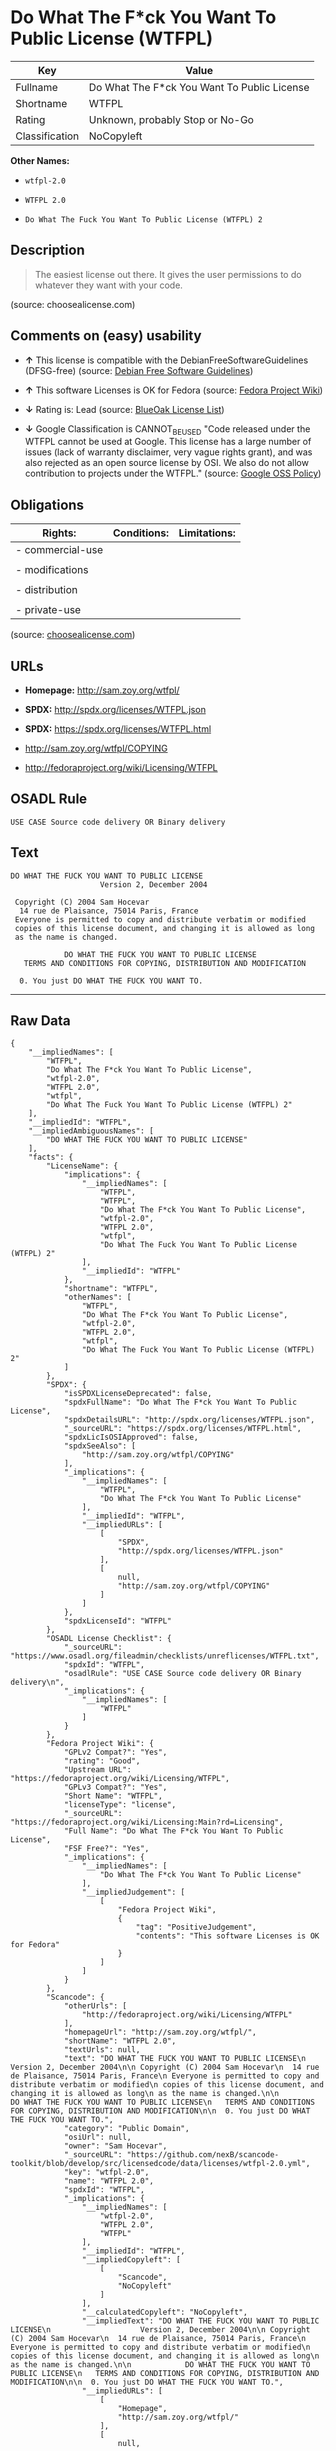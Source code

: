 * Do What The F*ck You Want To Public License (WTFPL)

| Key              | Value                                         |
|------------------+-----------------------------------------------|
| Fullname         | Do What The F*ck You Want To Public License   |
| Shortname        | WTFPL                                         |
| Rating           | Unknown, probably Stop or No-Go               |
| Classification   | NoCopyleft                                    |

*Other Names:*

- =wtfpl-2.0=

- =WTFPL 2.0=

- =Do What The Fuck You Want To Public License (WTFPL) 2=

** Description

#+BEGIN_QUOTE
  The easiest license out there. It gives the user permissions to do
  whatever they want with your code.
#+END_QUOTE

(source: choosealicense.com)

** Comments on (easy) usability

- *↑* This license is compatible with the DebianFreeSoftwareGuidelines
  (DFSG-free) (source: [[https://wiki.debian.org/DFSGLicenses][Debian
  Free Software Guidelines]])

- *↑* This software Licenses is OK for Fedora (source:
  [[https://fedoraproject.org/wiki/Licensing:Main?rd=Licensing][Fedora
  Project Wiki]])

- *↓* Rating is: Lead (source:
  [[https://blueoakcouncil.org/list][BlueOak License List]])

- *↓* Google Classification is CANNOT_BE_USED "Code released under the
  WTFPL cannot be used at Google. This license has a large number of
  issues (lack of warranty disclaimer, very vague rights grant), and was
  also rejected as an open source license by OSI. We also do not allow
  contribution to projects under the WTFPL." (source:
  [[https://opensource.google.com/docs/thirdparty/licenses/][Google OSS
  Policy]])

** Obligations

| Rights:            | Conditions:   | Limitations:   |
|--------------------+---------------+----------------|
| - commercial-use   |               |                |
|                    |               |                |
| - modifications    |               |                |
|                    |               |                |
| - distribution     |               |                |
|                    |               |                |
| - private-use      |               |                |
                                                     

(source:
[[https://github.com/github/choosealicense.com/blob/gh-pages/_licenses/wtfpl.txt][choosealicense.com]])

** URLs

- *Homepage:* http://sam.zoy.org/wtfpl/

- *SPDX:* http://spdx.org/licenses/WTFPL.json

- *SPDX:* https://spdx.org/licenses/WTFPL.html

- http://sam.zoy.org/wtfpl/COPYING

- http://fedoraproject.org/wiki/Licensing/WTFPL

** OSADL Rule

#+BEGIN_EXAMPLE
    USE CASE Source code delivery OR Binary delivery
#+END_EXAMPLE

** Text

#+BEGIN_EXAMPLE
    DO WHAT THE FUCK YOU WANT TO PUBLIC LICENSE
                        Version 2, December 2004

     Copyright (C) 2004 Sam Hocevar
      14 rue de Plaisance, 75014 Paris, France
     Everyone is permitted to copy and distribute verbatim or modified
     copies of this license document, and changing it is allowed as long
     as the name is changed.

                DO WHAT THE FUCK YOU WANT TO PUBLIC LICENSE
       TERMS AND CONDITIONS FOR COPYING, DISTRIBUTION AND MODIFICATION

      0. You just DO WHAT THE FUCK YOU WANT TO.
#+END_EXAMPLE

--------------

** Raw Data

#+BEGIN_EXAMPLE
    {
        "__impliedNames": [
            "WTFPL",
            "Do What The F*ck You Want To Public License",
            "wtfpl-2.0",
            "WTFPL 2.0",
            "wtfpl",
            "Do What The Fuck You Want To Public License (WTFPL) 2"
        ],
        "__impliedId": "WTFPL",
        "__impliedAmbiguousNames": [
            "DO WHAT THE FUCK YOU WANT TO PUBLIC LICENSE"
        ],
        "facts": {
            "LicenseName": {
                "implications": {
                    "__impliedNames": [
                        "WTFPL",
                        "WTFPL",
                        "Do What The F*ck You Want To Public License",
                        "wtfpl-2.0",
                        "WTFPL 2.0",
                        "wtfpl",
                        "Do What The Fuck You Want To Public License (WTFPL) 2"
                    ],
                    "__impliedId": "WTFPL"
                },
                "shortname": "WTFPL",
                "otherNames": [
                    "WTFPL",
                    "Do What The F*ck You Want To Public License",
                    "wtfpl-2.0",
                    "WTFPL 2.0",
                    "wtfpl",
                    "Do What The Fuck You Want To Public License (WTFPL) 2"
                ]
            },
            "SPDX": {
                "isSPDXLicenseDeprecated": false,
                "spdxFullName": "Do What The F*ck You Want To Public License",
                "spdxDetailsURL": "http://spdx.org/licenses/WTFPL.json",
                "_sourceURL": "https://spdx.org/licenses/WTFPL.html",
                "spdxLicIsOSIApproved": false,
                "spdxSeeAlso": [
                    "http://sam.zoy.org/wtfpl/COPYING"
                ],
                "_implications": {
                    "__impliedNames": [
                        "WTFPL",
                        "Do What The F*ck You Want To Public License"
                    ],
                    "__impliedId": "WTFPL",
                    "__impliedURLs": [
                        [
                            "SPDX",
                            "http://spdx.org/licenses/WTFPL.json"
                        ],
                        [
                            null,
                            "http://sam.zoy.org/wtfpl/COPYING"
                        ]
                    ]
                },
                "spdxLicenseId": "WTFPL"
            },
            "OSADL License Checklist": {
                "_sourceURL": "https://www.osadl.org/fileadmin/checklists/unreflicenses/WTFPL.txt",
                "spdxId": "WTFPL",
                "osadlRule": "USE CASE Source code delivery OR Binary delivery\n",
                "_implications": {
                    "__impliedNames": [
                        "WTFPL"
                    ]
                }
            },
            "Fedora Project Wiki": {
                "GPLv2 Compat?": "Yes",
                "rating": "Good",
                "Upstream URL": "https://fedoraproject.org/wiki/Licensing/WTFPL",
                "GPLv3 Compat?": "Yes",
                "Short Name": "WTFPL",
                "licenseType": "license",
                "_sourceURL": "https://fedoraproject.org/wiki/Licensing:Main?rd=Licensing",
                "Full Name": "Do What The F*ck You Want To Public License",
                "FSF Free?": "Yes",
                "_implications": {
                    "__impliedNames": [
                        "Do What The F*ck You Want To Public License"
                    ],
                    "__impliedJudgement": [
                        [
                            "Fedora Project Wiki",
                            {
                                "tag": "PositiveJudgement",
                                "contents": "This software Licenses is OK for Fedora"
                            }
                        ]
                    ]
                }
            },
            "Scancode": {
                "otherUrls": [
                    "http://fedoraproject.org/wiki/Licensing/WTFPL"
                ],
                "homepageUrl": "http://sam.zoy.org/wtfpl/",
                "shortName": "WTFPL 2.0",
                "textUrls": null,
                "text": "DO WHAT THE FUCK YOU WANT TO PUBLIC LICENSE\n                    Version 2, December 2004\n\n Copyright (C) 2004 Sam Hocevar\n  14 rue de Plaisance, 75014 Paris, France\n Everyone is permitted to copy and distribute verbatim or modified\n copies of this license document, and changing it is allowed as long\n as the name is changed.\n\n            DO WHAT THE FUCK YOU WANT TO PUBLIC LICENSE\n   TERMS AND CONDITIONS FOR COPYING, DISTRIBUTION AND MODIFICATION\n\n  0. You just DO WHAT THE FUCK YOU WANT TO.",
                "category": "Public Domain",
                "osiUrl": null,
                "owner": "Sam Hocevar",
                "_sourceURL": "https://github.com/nexB/scancode-toolkit/blob/develop/src/licensedcode/data/licenses/wtfpl-2.0.yml",
                "key": "wtfpl-2.0",
                "name": "WTFPL 2.0",
                "spdxId": "WTFPL",
                "_implications": {
                    "__impliedNames": [
                        "wtfpl-2.0",
                        "WTFPL 2.0",
                        "WTFPL"
                    ],
                    "__impliedId": "WTFPL",
                    "__impliedCopyleft": [
                        [
                            "Scancode",
                            "NoCopyleft"
                        ]
                    ],
                    "__calculatedCopyleft": "NoCopyleft",
                    "__impliedText": "DO WHAT THE FUCK YOU WANT TO PUBLIC LICENSE\n                    Version 2, December 2004\n\n Copyright (C) 2004 Sam Hocevar\n  14 rue de Plaisance, 75014 Paris, France\n Everyone is permitted to copy and distribute verbatim or modified\n copies of this license document, and changing it is allowed as long\n as the name is changed.\n\n            DO WHAT THE FUCK YOU WANT TO PUBLIC LICENSE\n   TERMS AND CONDITIONS FOR COPYING, DISTRIBUTION AND MODIFICATION\n\n  0. You just DO WHAT THE FUCK YOU WANT TO.",
                    "__impliedURLs": [
                        [
                            "Homepage",
                            "http://sam.zoy.org/wtfpl/"
                        ],
                        [
                            null,
                            "http://fedoraproject.org/wiki/Licensing/WTFPL"
                        ]
                    ]
                }
            },
            "OpenChainPolicyTemplate": {
                "isSaaSDeemed": "no",
                "licenseType": "permissive",
                "freedomOrDeath": "no",
                "typeCopyleft": "no",
                "_sourceURL": "https://github.com/OpenChain-Project/curriculum/raw/ddf1e879341adbd9b297cd67c5d5c16b2076540b/policy-template/Open%20Source%20Policy%20Template%20for%20OpenChain%20Specification%201.2.ods",
                "name": "Do what the F*ck You want to Public License",
                "commercialUse": true,
                "spdxId": "WTFPL",
                "_implications": {
                    "__impliedNames": [
                        "WTFPL"
                    ]
                }
            },
            "Debian Free Software Guidelines": {
                "LicenseName": "DO WHAT THE FUCK YOU WANT TO PUBLIC LICENSE",
                "State": "DFSGCompatible",
                "_sourceURL": "https://wiki.debian.org/DFSGLicenses",
                "_implications": {
                    "__impliedNames": [
                        "WTFPL"
                    ],
                    "__impliedAmbiguousNames": [
                        "DO WHAT THE FUCK YOU WANT TO PUBLIC LICENSE"
                    ],
                    "__impliedJudgement": [
                        [
                            "Debian Free Software Guidelines",
                            {
                                "tag": "PositiveJudgement",
                                "contents": "This license is compatible with the DebianFreeSoftwareGuidelines (DFSG-free)"
                            }
                        ]
                    ]
                },
                "Comment": null,
                "LicenseId": "WTFPL"
            },
            "BlueOak License List": {
                "BlueOakRating": "Lead",
                "url": "https://spdx.org/licenses/WTFPL.html",
                "isPermissive": true,
                "_sourceURL": "https://blueoakcouncil.org/list",
                "name": "Do What The F*ck You Want To Public License",
                "id": "WTFPL",
                "_implications": {
                    "__impliedNames": [
                        "WTFPL"
                    ],
                    "__impliedJudgement": [
                        [
                            "BlueOak License List",
                            {
                                "tag": "NegativeJudgement",
                                "contents": "Rating is: Lead"
                            }
                        ]
                    ],
                    "__impliedCopyleft": [
                        [
                            "BlueOak License List",
                            "NoCopyleft"
                        ]
                    ],
                    "__calculatedCopyleft": "NoCopyleft",
                    "__impliedURLs": [
                        [
                            "SPDX",
                            "https://spdx.org/licenses/WTFPL.html"
                        ]
                    ]
                }
            },
            "Wikipedia": {
                "Distribution": {
                    "value": "Permissive/Public domain",
                    "description": "distribution of the code to third parties"
                },
                "Sublicensing": {
                    "value": "Yes",
                    "description": "whether modified code may be licensed under a different license (for example a copyright) or must retain the same license under which it was provided"
                },
                "Linking": {
                    "value": "Permissive/Public domain",
                    "description": "linking of the licensed code with code licensed under a different license (e.g. when the code is provided as a library)"
                },
                "Publication date": "December 2004",
                "_sourceURL": "https://en.wikipedia.org/wiki/Comparison_of_free_and_open-source_software_licenses",
                "Koordinaten": {
                    "name": "Do What The Fuck You Want To Public License (WTFPL)",
                    "version": "2",
                    "spdxId": "WTFPL"
                },
                "Patent grant": {
                    "value": "No",
                    "description": "protection of licensees from patent claims made by code contributors regarding their contribution, and protection of contributors from patent claims made by licensees"
                },
                "Trademark grant": {
                    "value": "No",
                    "description": "use of trademarks associated with the licensed code or its contributors by a licensee"
                },
                "_implications": {
                    "__impliedNames": [
                        "WTFPL",
                        "Do What The Fuck You Want To Public License (WTFPL) 2"
                    ]
                },
                "Private use": {
                    "value": "Yes",
                    "description": "whether modification to the code must be shared with the community or may be used privately (e.g. internal use by a corporation)"
                },
                "Modification": {
                    "value": "Permissive/Public domain",
                    "description": "modification of the code by a licensee"
                }
            },
            "choosealicense.com": {
                "limitations": [],
                "_sourceURL": "https://github.com/github/choosealicense.com/blob/gh-pages/_licenses/wtfpl.txt",
                "content": "---\ntitle: \"Do What The F*ck You Want To Public License\"\nspdx-id: WTFPL\n\ndescription: The easiest license out there. It gives the user permissions to do whatever they want with your code.\n\nhow: Create a text file (typically named LICENSE or LICENSE.txt) in the root of your source code and copy the text of the license into the file.\n\nusing:\n\npermissions:\n  - commercial-use\n  - modifications\n  - distribution\n  - private-use\n\nconditions: []\n\nlimitations: []\n\n---\n\n            DO WHAT THE FUCK YOU WANT TO PUBLIC LICENSE\n                    Version 2, December 2004\n\n Copyright (C) 2004 Sam Hocevar <sam@hocevar.net>\n\n Everyone is permitted to copy and distribute verbatim or modified\n copies of this license document, and changing it is allowed as long\n as the name is changed.\n\n            DO WHAT THE FUCK YOU WANT TO PUBLIC LICENSE\n   TERMS AND CONDITIONS FOR COPYING, DISTRIBUTION AND MODIFICATION\n\n  0. You just DO WHAT THE FUCK YOU WANT TO.\n",
                "name": "wtfpl",
                "hidden": null,
                "spdxId": "WTFPL",
                "conditions": [],
                "permissions": [
                    "commercial-use",
                    "modifications",
                    "distribution",
                    "private-use"
                ],
                "featured": null,
                "nickname": null,
                "how": "Create a text file (typically named LICENSE or LICENSE.txt) in the root of your source code and copy the text of the license into the file.",
                "title": "\"Do What The F*ck You Want To Public License\"",
                "_implications": {
                    "__impliedNames": [
                        "wtfpl",
                        "WTFPL"
                    ],
                    "__obligations": {
                        "limitations": [],
                        "rights": [
                            {
                                "tag": "ImpliedRight",
                                "contents": "commercial-use"
                            },
                            {
                                "tag": "ImpliedRight",
                                "contents": "modifications"
                            },
                            {
                                "tag": "ImpliedRight",
                                "contents": "distribution"
                            },
                            {
                                "tag": "ImpliedRight",
                                "contents": "private-use"
                            }
                        ],
                        "conditions": []
                    }
                },
                "description": "The easiest license out there. It gives the user permissions to do whatever they want with your code."
            },
            "Google OSS Policy": {
                "rating": "CANNOT_BE_USED",
                "_sourceURL": "https://opensource.google.com/docs/thirdparty/licenses/",
                "id": "WTFPL",
                "_implications": {
                    "__impliedNames": [
                        "WTFPL"
                    ],
                    "__impliedJudgement": [
                        [
                            "Google OSS Policy",
                            {
                                "tag": "NegativeJudgement",
                                "contents": "Google Classification is CANNOT_BE_USED \"Code released under the WTFPL cannot be used at Google. This license has a large number of issues (lack of warranty disclaimer, very vague rights grant), and was also rejected as an open source license by OSI. We also do not allow contribution to projects under the WTFPL.\""
                            }
                        ]
                    ]
                },
                "description": "Code released under the WTFPL cannot be used at Google. This license has a large number of issues (lack of warranty disclaimer, very vague rights grant), and was also rejected as an open source license by OSI. We also do not allow contribution to projects under the WTFPL."
            }
        },
        "__impliedJudgement": [
            [
                "BlueOak License List",
                {
                    "tag": "NegativeJudgement",
                    "contents": "Rating is: Lead"
                }
            ],
            [
                "Debian Free Software Guidelines",
                {
                    "tag": "PositiveJudgement",
                    "contents": "This license is compatible with the DebianFreeSoftwareGuidelines (DFSG-free)"
                }
            ],
            [
                "Fedora Project Wiki",
                {
                    "tag": "PositiveJudgement",
                    "contents": "This software Licenses is OK for Fedora"
                }
            ],
            [
                "Google OSS Policy",
                {
                    "tag": "NegativeJudgement",
                    "contents": "Google Classification is CANNOT_BE_USED \"Code released under the WTFPL cannot be used at Google. This license has a large number of issues (lack of warranty disclaimer, very vague rights grant), and was also rejected as an open source license by OSI. We also do not allow contribution to projects under the WTFPL.\""
                }
            ]
        ],
        "__impliedCopyleft": [
            [
                "BlueOak License List",
                "NoCopyleft"
            ],
            [
                "Scancode",
                "NoCopyleft"
            ]
        ],
        "__calculatedCopyleft": "NoCopyleft",
        "__obligations": {
            "limitations": [],
            "rights": [
                {
                    "tag": "ImpliedRight",
                    "contents": "commercial-use"
                },
                {
                    "tag": "ImpliedRight",
                    "contents": "modifications"
                },
                {
                    "tag": "ImpliedRight",
                    "contents": "distribution"
                },
                {
                    "tag": "ImpliedRight",
                    "contents": "private-use"
                }
            ],
            "conditions": []
        },
        "__impliedText": "DO WHAT THE FUCK YOU WANT TO PUBLIC LICENSE\n                    Version 2, December 2004\n\n Copyright (C) 2004 Sam Hocevar\n  14 rue de Plaisance, 75014 Paris, France\n Everyone is permitted to copy and distribute verbatim or modified\n copies of this license document, and changing it is allowed as long\n as the name is changed.\n\n            DO WHAT THE FUCK YOU WANT TO PUBLIC LICENSE\n   TERMS AND CONDITIONS FOR COPYING, DISTRIBUTION AND MODIFICATION\n\n  0. You just DO WHAT THE FUCK YOU WANT TO.",
        "__impliedURLs": [
            [
                "SPDX",
                "http://spdx.org/licenses/WTFPL.json"
            ],
            [
                null,
                "http://sam.zoy.org/wtfpl/COPYING"
            ],
            [
                "SPDX",
                "https://spdx.org/licenses/WTFPL.html"
            ],
            [
                "Homepage",
                "http://sam.zoy.org/wtfpl/"
            ],
            [
                null,
                "http://fedoraproject.org/wiki/Licensing/WTFPL"
            ]
        ]
    }
#+END_EXAMPLE